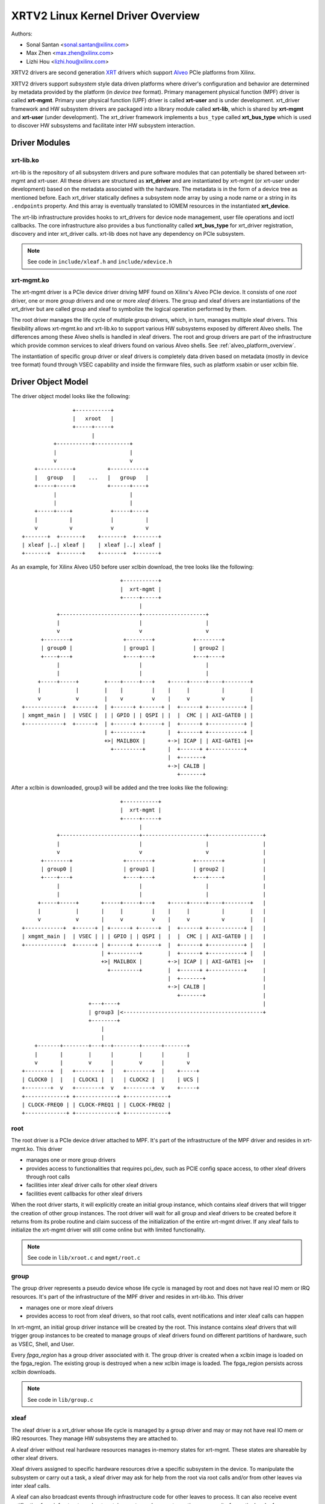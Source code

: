 .. SPDX-License-Identifier: GPL-2.0

==================================
XRTV2 Linux Kernel Driver Overview
==================================

Authors:

* Sonal Santan <sonal.santan@xilinx.com>
* Max Zhen <max.zhen@xilinx.com>
* Lizhi Hou <lizhi.hou@xilinx.com>

XRTV2 drivers are second generation `XRT <https://github.com/Xilinx/XRT>`_
drivers which support `Alveo <https://www.xilinx.com/products/boards-and-kits/alveo.html>`_
PCIe platforms from Xilinx.

XRTV2 drivers support *subsystem* style data driven platforms where driver's
configuration and behavior are determined by metadata provided by the platform
(in *device tree* format). Primary management physical function (MPF) driver
is called **xrt-mgmt**. Primary user physical function (UPF) driver is called
**xrt-user** and is under development. xrt_driver framework and HW subsystem
drivers are packaged into a library module called **xrt-lib**, which is shared
by **xrt-mgmt** and **xrt-user** (under development). The xrt_driver framework
implements a ``bus_type`` called **xrt_bus_type** which is used to discover HW
subsystems and facilitate inter HW subsystem interaction.

Driver Modules
==============

xrt-lib.ko
----------

xrt-lib is the repository of all subsystem drivers and pure software modules that
can potentially be shared between xrt-mgmt and xrt-user. All these drivers are
structured as **xrt_driver** and are instantiated by xrt-mgmt (or xrt-user under
development) based on the metadata associated with the hardware. The metadata is
in the form of a device tree as mentioned before. Each xrt_driver statically
defines a subsystem node array by using a node name or a string in its ``.endpoints``
property. And this array is eventually translated to IOMEM resources in the
instantiated **xrt_device**.

The xrt-lib infrastructure provides hooks to xrt_drivers for device node
management, user file operations and ioctl callbacks. The core infrastructure also
provides a bus functionality called **xrt_bus_type** for xrt_driver registration,
discovery and inter xrt_driver calls. xrt-lib does not have any dependency on PCIe
subsystem.

.. note::
   See code in ``include/xleaf.h`` and ``include/xdevice.h``


xrt-mgmt.ko
------------

The xrt-mgmt driver is a PCIe device driver driving MPF found on Xilinx's Alveo
PCIe device. It consists of one *root* driver, one or more *group* drivers
and one or more *xleaf* drivers. The group and xleaf drivers are instantiations
of the xrt_driver but are called group and xleaf to symbolize the logical operation
performed by them.

The root driver manages the life cycle of multiple group drivers, which, in turn,
manages multiple xleaf drivers. This flexibility allows xrt-mgmt.ko and xrt-lib.ko
to support various HW subsystems exposed by different Alveo shells. The differences
among these Alveo shells is handled in xleaf drivers. The root and group
drivers are part of the infrastructure which provide common services to xleaf
drivers found on various Alveo shells. See :ref:`alveo_platform_overview`.

The instantiation of specific group driver or xleaf drivers is completely data
driven based on metadata (mostly in device tree format) found through VSEC
capability and inside the firmware files, such as platform xsabin or user xclbin
file.


Driver Object Model
===================

The driver object model looks like the following::

                    +-----------+
                    |   xroot   |
                    +-----+-----+
                          |
              +-----------+-----------+
              |                       |
              v                       v
        +-----------+          +-----------+
        |   group   |    ...   |   group   |
        +-----+-----+          +------+----+
              |                       |
              |                       |
        +-----+----+            +-----+----+
        |          |            |          |
        v          v            v          v
    +-------+  +-------+    +-------+  +-------+
    | xleaf |..| xleaf |    | xleaf |..| xleaf |
    +-------+  +-------+    +-------+  +-------+

As an example, for Xilinx Alveo U50 before user xclbin download, the tree
looks like the following::

                                +-----------+
                                |  xrt-mgmt |
                                +-----+-----+
                                      |
            +-------------------------+--------------------+
            |                         |                    |
            v                         v                    v
       +--------+                +--------+            +--------+
       | group0 |                | group1 |            | group2 |
       +----+---+                +----+---+            +---+----+
            |                         |                    |
            |                         |                    |
      +-----+-----+        +----+-----+---+    +-----+-----+----+--------+
      |           |        |    |         |    |     |          |        |
      v           v        |    v         v    |     v          v        |
 +------------+  +------+  | +------+ +------+ |  +------+ +-----------+ |
 | xmgmt_main |  | VSEC |  | | GPIO | | QSPI | |  |  CMC | | AXI-GATE0 | |
 +------------+  +------+  | +------+ +------+ |  +------+ +-----------+ |
                           | +---------+       |  +------+ +-----------+ |
                           +>| MAILBOX |       +->| ICAP | | AXI-GATE1 |<+
                             +---------+       |  +------+ +-----------+
                                               |  +-------+
                                               +->| CALIB |
                                                  +-------+

After a xclbin is downloaded, group3 will be added and the tree looks like the
following::

                                +-----------+
                                |  xrt-mgmt |
                                +-----+-----+
                                      |
            +-------------------------+--------------------+-----------------+
            |                         |                    |                 |
            v                         v                    v                 |
       +--------+                +--------+            +--------+            |
       | group0 |                | group1 |            | group2 |            |
       +----+---+                +----+---+            +---+----+            |
            |                         |                    |                 |
            |                         |                    |                 |
      +-----+-----+       +-----+-----+---+    +-----+-----+----+--------+   |
      |           |       |     |         |    |     |          |        |   |
      v           v       |     v         v    |     v          v        |   |
 +------------+  +------+ | +------+ +------+  |  +------+ +-----------+ |   |
 | xmgmt_main |  | VSEC | | | GPIO | | QSPI |  |  |  CMC | | AXI-GATE0 | |   |
 +------------+  +------+ | +------+ +------+  |  +------+ +-----------+ |   |
                          | +---------+        |  +------+ +-----------+ |   |
                          +>| MAILBOX |        +->| ICAP | | AXI-GATE1 |<+   |
                            +---------+        |  +------+ +-----------+     |
                                               |  +-------+                  |
                                               +->| CALIB |                  |
                                                  +-------+                  |
                      +---+----+                                             |
                      | group3 |<--------------------------------------------+
                      +--------+
                          |
                          |
     +-------+--------+---+--+--------+------+-------+
     |       |        |      |        |      |       |
     v       |        v      |        v      |       v
 +--------+  |   +--------+  |   +--------+  |    +-----+
 | CLOCK0 |  |   | CLOCK1 |  |   | CLOCK2 |  |    | UCS |
 +--------+  v   +--------+  v   +--------+  v    +-----+
 +-------------+ +-------------+ +-------------+
 | CLOCK-FREQ0 | | CLOCK-FREQ1 | | CLOCK-FREQ2 |
 +-------------+ +-------------+ +-------------+


root
----

The root driver is a PCIe device driver attached to MPF. It's part of the
infrastructure of the MPF driver and resides in xrt-mgmt.ko. This driver

* manages one or more group drivers
* provides access to functionalities that requires pci_dev, such as PCIE config
  space access, to other xleaf drivers through root calls
* facilities inter xleaf driver calls for other xleaf drivers
* facilities event callbacks for other xleaf drivers

When the root driver starts, it will explicitly create an initial group instance,
which contains xleaf drivers that will trigger the creation of other group
instances. The root driver will wait for all group and xleaf drivers to be
created before it returns from its probe routine and claim success of the
initialization of the entire xrt-mgmt driver. If any xleaf fails to initialize
the xrt-mgmt driver will still come online but with limited functionality.

.. note::
   See code in ``lib/xroot.c`` and ``mgmt/root.c``


group
-----

The group driver represents a pseudo device whose life cycle is managed by
root and does not have real IO mem or IRQ resources. It's part of the
infrastructure of the MPF driver and resides in xrt-lib.ko. This driver

* manages one or more xleaf drivers
* provides access to root from xleaf drivers, so that root calls, event
  notifications and inter xleaf calls can happen

In xrt-mgmt, an initial group driver instance will be created by the root. This
instance contains xleaf drivers that will trigger group instances to be created
to manage groups of xleaf drivers found on different partitions of hardware,
such as VSEC, Shell, and User.

Every *fpga_region* has a group driver associated with it. The group driver is
created when a xclbin image is loaded on the fpga_region. The existing group
is destroyed when a new xclbin image is loaded. The fpga_region persists
across xclbin downloads.

.. note::
   See code in ``lib/group.c``


xleaf
-----

The xleaf driver is a xrt_driver whose life cycle is managed by
a group driver and may or may not have real IO mem or IRQ resources. They
manage HW subsystems they are attached to.

A xleaf driver without real hardware resources manages in-memory states for
xrt-mgmt. These states are shareable by other xleaf drivers.

Xleaf drivers assigned to specific hardware resources drive a specific subsystem
in the device. To manipulate the subsystem or carry out a task, a xleaf driver
may ask for help from the root via root calls and/or from other leaves via
inter xleaf calls.

A xleaf can also broadcast events through infrastructure code for other leaves
to process. It can also receive event notification from infrastructure about
certain events, such as post-creation or pre-exit of a particular xleaf.

.. note::
   See code in ``lib/xleaf/*.c``


xrt_bus_type
------------

xrt_bus_type defines a virtual bus which handles xrt_driver probe, remove and match
operations. All xrt_drivers register with xrt_bus_type as part of xrt-lib driver
``module_init`` and un-register as part of xrt-lib driver ``module_exit``.

.. note::
   See code in ``lib/lib-drv.c``

FPGA Manager Interaction
========================

fpga_manager
------------

An instance of fpga_manager is created by xmgmt_main and is used for xclbin
image download. fpga_manager requires the full xclbin image before it can
start programming the FPGA configuration engine via Internal Configuration
Access Port (ICAP) xrt_driver.

fpga_region
-----------

For every interface exposed by the currently loaded xclbin/xsabin in the
*parent* fpga_region a new instance of fpga_region is created like a *child*
fpga_region. The device tree of the *parent* fpga_region defines the
resources for a new instance of fpga_bridge which isolates the parent from
child fpga_region. This new instance of fpga_bridge will be used when a
xclbin image is loaded on the child fpga_region. After the xclbin image is
downloaded to the fpga_region, an instance of a group is created for the
fpga_region using the device tree obtained as part of the xclbin. If this
device tree defines any child interfaces, it can trigger the creation of
fpga_bridge and fpga_region for the next region in the chain.

fpga_bridge
-----------

Like the fpga_region, an fpga_bridge is created by walking the device tree
of the parent group. The bridge is used for isolation between a parent and
its child.

Driver Interfaces
=================

xrt-mgmt Driver Ioctls
----------------------

Ioctls exposed by the xrt-mgmt driver to user space are enumerated in the
following table:

== ===================== ============================ ==========================
#  Functionality         ioctl request code            data format
== ===================== ============================ ==========================
1  FPGA image download   XMGMT_IOCICAPDOWNLOAD_AXLF    xmgmt_ioc_bitstream_axlf
== ===================== ============================ ==========================

A user xclbin can be downloaded by using the xbmgmt tool from the XRT open source
suite. See example usage below::

  xbmgmt partition --program --path /lib/firmware/xilinx/862c7020a250293e32036f19956669e5/test/verify.xclbin --force

xrt-mgmt Driver Sysfs
----------------------

The xrt-mgmt driver exposes a rich set of sysfs interfaces. Subsystem xrt
drivers export sysfs node for every platform instance.

Every partition also exports its UUIDs. See below for examples::

  /sys/bus/pci/devices/0000:06:00.0/xmgmt_main.0/interface_uuids
  /sys/bus/pci/devices/0000:06:00.0/xmgmt_main.0/logic_uuids


hwmon
-----

The xrt-mgmt driver exposes standard hwmon interface to report voltage, current,
temperature, power, etc. These can easily be viewed using *sensors* command line
utility.

.. _alveo_platform_overview:

Alveo Platform Overview
=======================

Alveo platforms are architected as two physical FPGA partitions: *Shell* and
*User*. The Shell provides basic infrastructure for the Alveo platform like
PCIe connectivity, board management, Dynamic Function Exchange (DFX), sensors,
clocking, reset, and security. DFX, partial reconfiguration, is responsible for
loading the user compiled FPGA binary.

For DFX to work properly, physical partitions require strict HW compatibility
with each other. Every physical partition has two interface UUIDs: the *parent*
UUID and the *child* UUID. For simple single stage platforms, Shell → User forms
the parent child relationship.

.. note::
   Partition compatibility matching is a key design component of the Alveo platforms
   and XRT. Partitions have child and parent relationship. A loaded partition
   exposes child partition UUID to advertise its compatibility requirement. When
   loading a child partition, the xrt-mgmt driver matches the parent
   UUID of the child partition against the child UUID exported by the parent.
   The parent and child partition UUIDs are stored in the *xclbin* (for the user)
   and the *xsabin* (for the shell). Except for the root UUID exported by VSEC,
   the hardware itself does not know about the UUIDs. The UUIDs are stored in
   xsabin and xclbin. The image format has a special node called Partition UUIDs
   which define the compatibility UUIDs. See :ref:`partition_uuids`.


The physical partitions and their loading are illustrated below::

           SHELL                               USER
        +-----------+                  +-------------------+
        |           |                  |                   |
        | VSEC UUID | CHILD     PARENT |    LOGIC UUID     |
        |           o------->|<--------o                   |
        |           | UUID       UUID  |                   |
        +-----+-----+                  +--------+----------+
              |                                 |
              .                                 .
              |                                 |
          +---+---+                      +------+--------+
          |  POR  |                      | USER COMPILED |
          | FLASH |                      |    XCLBIN     |
          +-------+                      +---------------+


Loading Sequence
----------------

The Shell partition is loaded from flash at system boot time. It establishes the
PCIe link and exposes two physical functions to the BIOS. After the OS boots,
the xrt-mgmt driver attaches to the PCIe physical function 0 exposed by the Shell
and then looks for VSEC in the PCIe extended configuration space. Using VSEC, it
determines the logic UUID of the Shell and uses the UUID to load matching *xsabin*
file from Linux firmware directory. The xsabin file contains the metadata to
discover the peripherals that are part of the Shell and the firmware for any
embedded soft processors in the Shell. The xsabin file also contains Partition
UUIDs as described here :ref:`partition_uuids`.

The Shell exports a child interface UUID which is used for the compatibility
check when loading the user compiled xclbin over the User partition as part of DFX.
When a user requests loading of a specific xclbin, the xrt-mgmt driver reads
the parent interface UUID specified in the xclbin and matches it with the child
interface UUID exported by the Shell to determine if the xclbin is compatible with
the Shell. If the match fails, loading of xclbin is denied.

xclbin loading is requested using the ICAP_DOWNLOAD_AXLF ioctl command. When loading
a xclbin, the xrt-mgmt driver performs the following *logical* operations:

1. Copy xclbin from user to kernel memory
2. Sanity check the xclbin contents
3. Isolate the User partition
4. Download the bitstream using the FPGA config engine (ICAP)
5. De-isolate the User partition
6. Program the clocks (ClockWiz) driving the User partition
7. Wait for the memory controller (MIG) calibration
8. Return the loading status back to the caller

`Platform Loading Overview <https://xilinx.github.io/XRT/master/html/platforms_partitions.html>`_
provides more detailed information on platform loading.


xsabin
------

Each Alveo platform comes packaged with its own xsabin. The xsabin is a trusted
component of the platform. For format details refer to :ref:`xsabin_xclbin_container_format`
below. xsabin contains basic information like UUIDs, platform name and metadata in the
form of device tree. See :ref:`device_tree_usage` below for details and example.

xclbin
------

xclbin is compiled by end user using
`Vitis <https://www.xilinx.com/products/design-tools/vitis/vitis-platform.html>`_
tool set from Xilinx. The xclbin contains sections describing user compiled
acceleration engines/kernels, memory subsystems, clocking information etc. It also
contains an FPGA bitstream for the user partition, UUIDs, platform name, etc.


.. _xsabin_xclbin_container_format:

xsabin/xclbin Container Format
------------------------------

xclbin/xsabin is ELF-like binary container format. It is structured as series of
sections. There is a file header followed by several section headers which is
followed by sections. A section header points to an actual section. There is an
optional signature at the end. The format is defined by the header file ``xclbin.h``.
The following figure illustrates a typical xclbin::


           +---------------------+
           |                     |
           |       HEADER        |
           +---------------------+
           |   SECTION  HEADER   |
           |                     |
           +---------------------+
           |         ...         |
           |                     |
           +---------------------+
           |   SECTION  HEADER   |
           |                     |
           +---------------------+
           |       SECTION       |
           |                     |
           +---------------------+
           |         ...         |
           |                     |
           +---------------------+
           |       SECTION       |
           |                     |
           +---------------------+
           |      SIGNATURE      |
           |      (OPTIONAL)     |
           +---------------------+


xclbin/xsabin files can be packaged, un-packaged and inspected using an XRT
utility called **xclbinutil**. xclbinutil is part of the XRT open source
software stack. The source code for xclbinutil can be found at
https://github.com/Xilinx/XRT/tree/master/src/runtime_src/tools/xclbinutil

For example, to enumerate the contents of a xclbin/xsabin use the *--info* switch
as shown below::


  xclbinutil --info --input /opt/xilinx/firmware/u50/gen3x16-xdma/blp/test/bandwidth.xclbin
  xclbinutil --info --input /lib/firmware/xilinx/862c7020a250293e32036f19956669e5/partition.xsabin


.. _device_tree_usage:

Device Tree Usage
-----------------

The xsabin file stores metadata which advertise HW subsystems present in a
partition. The metadata is stored in device tree format with a well defined
schema. XRT management driver uses this information to bind *xrt_drivers* to
the subsystem instantiations. The xrt_drivers are found in **xrt-lib.ko** kernel
module.

Logic UUID
^^^^^^^^^^
A partition is identified uniquely through ``logic_uuid`` property::

  /dts-v1/;
  / {
      logic_uuid = "0123456789abcdef0123456789abcdef";
      ...
    }

Schema Version
^^^^^^^^^^^^^^
Schema version is defined through the ``schema_version`` node. It contains
``major`` and ``minor`` properties as below::

  /dts-v1/;
  / {
       schema_version {
           major = <0x01>;
           minor = <0x00>;
       };
       ...
    }

.. _partition_uuids:

Partition UUIDs
^^^^^^^^^^^^^^^
Each partition may have parent and child UUIDs. These UUIDs are
defined by ``interfaces`` node and ``interface_uuid`` property::

  /dts-v1/;
  / {
       interfaces {
           @0 {
                  interface_uuid = "0123456789abcdef0123456789abcdef";
           };
           @1 {
                  interface_uuid = "fedcba9876543210fedcba9876543210";
           };
           ...
        };
       ...
    }


Subsystem Instantiations
^^^^^^^^^^^^^^^^^^^^^^^^
Subsystem instantiations are captured as children of ``addressable_endpoints``
node::

  /dts-v1/;
  / {
       addressable_endpoints {
           abc {
               ...
           };
           def {
               ...
           };
           ...
       }
  }

Subnode 'abc' and 'def' are the name of subsystem nodes

Subsystem Node
^^^^^^^^^^^^^^
Each subsystem node and its properties define a hardware instance::


  addressable_endpoints {
      abc {
          reg = <0x00 0x1f05000 0x00 0x1000>>
          pcie_physical_function = <0x0>;
          pcie_bar_mapping = <0x2>;
          compatible = "abc def";
          interrupts = <0x09 0x0c>;
          firmware {
              firmware_product_name = "abc"
              firmware_branch_name = "def"
              firmware_version_major = <1>
              firmware_version_minor = <2>
          };
      }
      ...
  }

:reg:
 Property defines an address range. `<0x00 0x1f05000 0x00 0x1000>` indicates
 *0x00 0x1f05000* as BAR offset and *0x00 0x1000* as address length.
:pcie_physical_function:
 Property specifies which PCIe physical function the subsystem node resides.
 `<0x0>` implies physical function 0.
:pcie_bar_mapping:
 Property specifies which PCIe BAR the subsystem node resides. `<0x2>` implies
 BAR 2. A value of 0 means the property is not defined.
:compatible:
 Property is a list of strings. The first string in the list specifies the exact
 subsystem node. The following strings represent other devices that the device
 is compatible with.
:interrupts:
 Property specifies start and end interrupts for this subsystem node.
 `<0x09 0x0c>` implies interrupts 9 to 13 are used by this subsystem.
:firmware:
 Subnode defines the firmware required by this subsystem node.

Alveo U50 Platform Example
^^^^^^^^^^^^^^^^^^^^^^^^^^
::

  /dts-v1/;

  /{
        logic_uuid = "f465b0a3ae8c64f619bc150384ace69b";

        schema_version {
                major = <0x01>;
                minor = <0x00>;
        };

        interfaces {

                @0 {
                        interface_uuid = "862c7020a250293e32036f19956669e5";
                };
        };

        addressable_endpoints {

                ep_blp_rom_00 {
                        reg = <0x00 0x1f04000 0x00 0x1000>;
                        pcie_physical_function = <0x00>;
                        compatible = "xilinx.com,reg_abs-axi_bram_ctrl-1.0\0axi_bram_ctrl";
                };

                ep_card_flash_program_00 {
                        reg = <0x00 0x1f06000 0x00 0x1000>;
                        pcie_physical_function = <0x00>;
                        compatible = "xilinx.com,reg_abs-axi_quad_spi-1.0\0axi_quad_spi";
                        interrupts = <0x03 0x03>;
                };

                ep_cmc_firmware_mem_00 {
                        reg = <0x00 0x1e20000 0x00 0x20000>;
                        pcie_physical_function = <0x00>;
                        compatible = "xilinx.com,reg_abs-axi_bram_ctrl-1.0\0axi_bram_ctrl";

                        firmware {
                                firmware_product_name = "cmc";
                                firmware_branch_name = "u50";
                                firmware_version_major = <0x01>;
                                firmware_version_minor = <0x00>;
                        };
                };

                ep_cmc_intc_00 {
                        reg = <0x00 0x1e03000 0x00 0x1000>;
                        pcie_physical_function = <0x00>;
                        compatible = "xilinx.com,reg_abs-axi_intc-1.0\0axi_intc";
                        interrupts = <0x04 0x04>;
                };

                ep_cmc_mutex_00 {
                        reg = <0x00 0x1e02000 0x00 0x1000>;
                        pcie_physical_function = <0x00>;
                        compatible = "xilinx.com,reg_abs-axi_gpio-1.0\0axi_gpio";
                };

                ep_cmc_regmap_00 {
                        reg = <0x00 0x1e08000 0x00 0x2000>;
                        pcie_physical_function = <0x00>;
                        compatible = "xilinx.com,reg_abs-axi_bram_ctrl-1.0\0axi_bram_ctrl";

                        firmware {
                                firmware_product_name = "sc-fw";
                                firmware_branch_name = "u50";
                                firmware_version_major = <0x05>;
                        };
                };

                ep_cmc_reset_00 {
                        reg = <0x00 0x1e01000 0x00 0x1000>;
                        pcie_physical_function = <0x00>;
                        compatible = "xilinx.com,reg_abs-axi_gpio-1.0\0axi_gpio";
                };

                ep_ddr_mem_calib_00 {
                        reg = <0x00 0x63000 0x00 0x1000>;
                        pcie_physical_function = <0x00>;
                        compatible = "xilinx.com,reg_abs-axi_gpio-1.0\0axi_gpio";
                };

                ep_debug_bscan_mgmt_00 {
                        reg = <0x00 0x1e90000 0x00 0x10000>;
                        pcie_physical_function = <0x00>;
                        compatible = "xilinx.com,reg_abs-debug_bridge-1.0\0debug_bridge";
                };

                ep_ert_base_address_00 {
                        reg = <0x00 0x21000 0x00 0x1000>;
                        pcie_physical_function = <0x00>;
                        compatible = "xilinx.com,reg_abs-axi_gpio-1.0\0axi_gpio";
                };

                ep_ert_command_queue_mgmt_00 {
                        reg = <0x00 0x40000 0x00 0x10000>;
                        pcie_physical_function = <0x00>;
                        compatible = "xilinx.com,reg_abs-ert_command_queue-1.0\0ert_command_queue";
                };

                ep_ert_command_queue_user_00 {
                        reg = <0x00 0x40000 0x00 0x10000>;
                        pcie_physical_function = <0x01>;
                        compatible = "xilinx.com,reg_abs-ert_command_queue-1.0\0ert_command_queue";
                };

                ep_ert_firmware_mem_00 {
                        reg = <0x00 0x30000 0x00 0x8000>;
                        pcie_physical_function = <0x00>;
                        compatible = "xilinx.com,reg_abs-axi_bram_ctrl-1.0\0axi_bram_ctrl";

                        firmware {
                                firmware_product_name = "ert";
                                firmware_branch_name = "v20";
                                firmware_version_major = <0x01>;
                        };
                };

                ep_ert_intc_00 {
                        reg = <0x00 0x23000 0x00 0x1000>;
                        pcie_physical_function = <0x00>;
                        compatible = "xilinx.com,reg_abs-axi_intc-1.0\0axi_intc";
                        interrupts = <0x05 0x05>;
                };

                ep_ert_reset_00 {
                        reg = <0x00 0x22000 0x00 0x1000>;
                        pcie_physical_function = <0x00>;
                        compatible = "xilinx.com,reg_abs-axi_gpio-1.0\0axi_gpio";
                };

                ep_ert_sched_00 {
                        reg = <0x00 0x50000 0x00 0x1000>;
                        pcie_physical_function = <0x01>;
                        compatible = "xilinx.com,reg_abs-ert_sched-1.0\0ert_sched";
                        interrupts = <0x09 0x0c>;
                };

                ep_fpga_configuration_00 {
                        reg = <0x00 0x1e88000 0x00 0x8000>;
                        pcie_physical_function = <0x00>;
                        compatible = "xilinx.com,reg_abs-axi_hwicap-1.0\0axi_hwicap";
                        interrupts = <0x02 0x02>;
                };

                ep_icap_reset_00 {
                        reg = <0x00 0x1f07000 0x00 0x1000>;
                        pcie_physical_function = <0x00>;
                        compatible = "xilinx.com,reg_abs-axi_gpio-1.0\0axi_gpio";
                };

                ep_msix_00 {
                        reg = <0x00 0x00 0x00 0x20000>;
                        pcie_physical_function = <0x00>;
                        compatible = "xilinx.com,reg_abs-msix-1.0\0msix";
                        pcie_bar_mapping = <0x02>;
                };

                ep_pcie_link_mon_00 {
                        reg = <0x00 0x1f05000 0x00 0x1000>;
                        pcie_physical_function = <0x00>;
                        compatible = "xilinx.com,reg_abs-axi_gpio-1.0\0axi_gpio";
                };

                ep_pr_isolate_plp_00 {
                        reg = <0x00 0x1f01000 0x00 0x1000>;
                        pcie_physical_function = <0x00>;
                        compatible = "xilinx.com,reg_abs-axi_gpio-1.0\0axi_gpio";
                };

                ep_pr_isolate_ulp_00 {
                        reg = <0x00 0x1000 0x00 0x1000>;
                        pcie_physical_function = <0x00>;
                        compatible = "xilinx.com,reg_abs-axi_gpio-1.0\0axi_gpio";
                };

                ep_uuid_rom_00 {
                        reg = <0x00 0x64000 0x00 0x1000>;
                        pcie_physical_function = <0x00>;
                        compatible = "xilinx.com,reg_abs-axi_bram_ctrl-1.0\0axi_bram_ctrl";
                };

                ep_xdma_00 {
                        reg = <0x00 0x00 0x00 0x10000>;
                        pcie_physical_function = <0x01>;
                        compatible = "xilinx.com,reg_abs-xdma-1.0\0xdma";
                        pcie_bar_mapping = <0x02>;
                };
        };

  }



Deployment Models
=================

Baremetal
---------

In bare-metal deployments, both MPF and UPF are visible and accessible. The
xrt-mgmt driver binds to MPF. The xrt-mgmt driver operations are privileged and
available to system administrator. The full stack is illustrated below::

                            HOST

               [XRT-MGMT]         [XRT-USER]
                    |                  |
                    |                  |
                 +-----+            +-----+
                 | MPF |            | UPF |
                 |     |            |     |
                 | PF0 |            | PF1 |
                 +--+--+            +--+--+
          ......... ^................. ^..........
                    |                  |
                    |   PCIe DEVICE    |
                    |                  |
                 +--+------------------+--+
                 |         SHELL          |
                 |                        |
                 +------------------------+
                 |         USER           |
                 |                        |
                 |                        |
                 |                        |
                 |                        |
                 +------------------------+



Virtualized
-----------

In virtualized deployments, the privileged MPF is assigned to the host but the
unprivileged UPF is assigned to a guest VM via PCIe pass-through. The xrt-mgmt
driver in host binds to MPF. The xrt-mgmt driver operations are privileged and
only accessible to the MPF. The full stack is illustrated below::


                                 ..............
                  HOST           .    VM      .
                                 .            .
               [XRT-MGMT]        . [XRT-USER] .
                    |            .     |      .
                    |            .     |      .
                 +-----+         .  +-----+   .
                 | MPF |         .  | UPF |   .
                 |     |         .  |     |   .
                 | PF0 |         .  | PF1 |   .
                 +--+--+         .  +--+--+   .
          ......... ^................. ^..........
                    |                  |
                    |   PCIe DEVICE    |
                    |                  |
                 +--+------------------+--+
                 |         SHELL          |
                 |                        |
                 +------------------------+
                 |         USER           |
                 |                        |
                 |                        |
                 |                        |
                 |                        |
                 +------------------------+





Platform Security Considerations
================================

`Security of Alveo Platform <https://xilinx.github.io/XRT/master/html/security.html>`_
discusses the deployment options and security implications in great detail.
